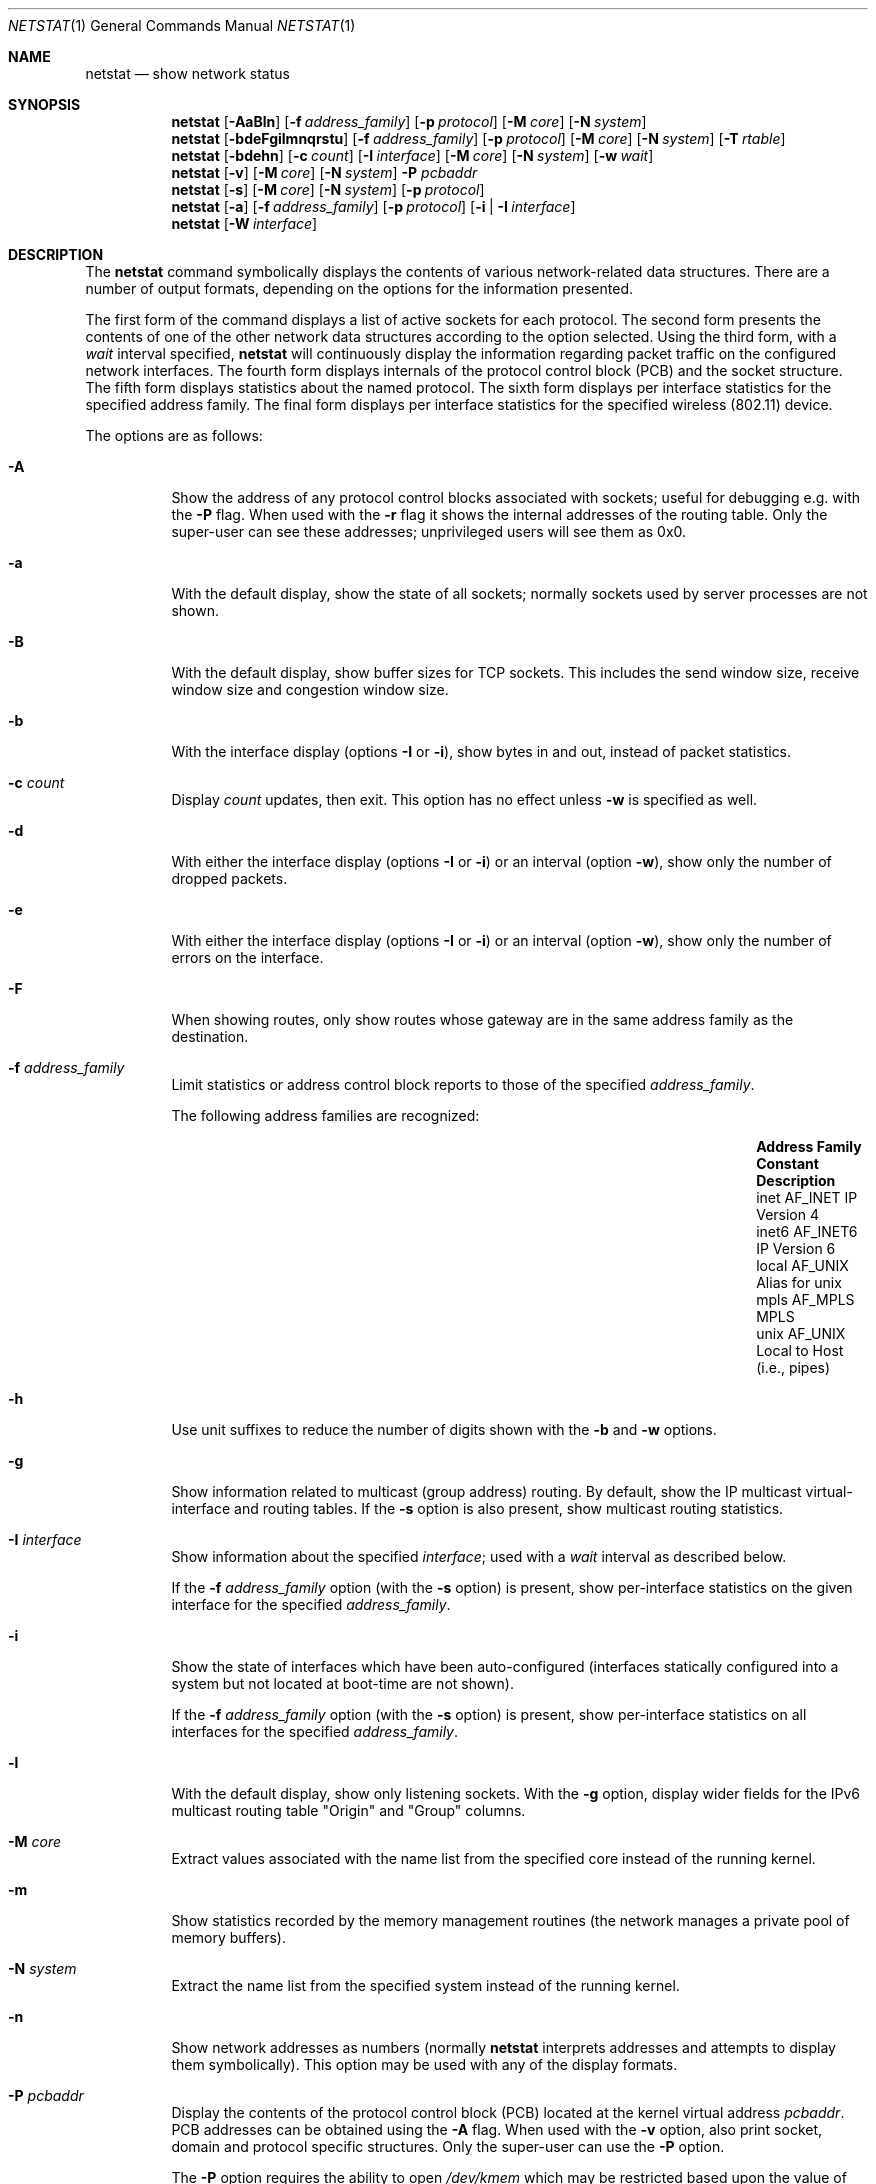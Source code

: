 .\"	$OpenBSD: netstat.1,v 1.83 2018/07/13 09:06:58 kn Exp $
.\"	$NetBSD: netstat.1,v 1.11 1995/10/03 21:42:43 thorpej Exp $
.\"
.\" Copyright (c) 1983, 1990, 1992, 1993
.\"	The Regents of the University of California.  All rights reserved.
.\"
.\" Redistribution and use in source and binary forms, with or without
.\" modification, are permitted provided that the following conditions
.\" are met:
.\" 1. Redistributions of source code must retain the above copyright
.\"    notice, this list of conditions and the following disclaimer.
.\" 2. Redistributions in binary form must reproduce the above copyright
.\"    notice, this list of conditions and the following disclaimer in the
.\"    documentation and/or other materials provided with the distribution.
.\" 3. Neither the name of the University nor the names of its contributors
.\"    may be used to endorse or promote products derived from this software
.\"    without specific prior written permission.
.\"
.\" THIS SOFTWARE IS PROVIDED BY THE REGENTS AND CONTRIBUTORS ``AS IS'' AND
.\" ANY EXPRESS OR IMPLIED WARRANTIES, INCLUDING, BUT NOT LIMITED TO, THE
.\" IMPLIED WARRANTIES OF MERCHANTABILITY AND FITNESS FOR A PARTICULAR PURPOSE
.\" ARE DISCLAIMED.  IN NO EVENT SHALL THE REGENTS OR CONTRIBUTORS BE LIABLE
.\" FOR ANY DIRECT, INDIRECT, INCIDENTAL, SPECIAL, EXEMPLARY, OR CONSEQUENTIAL
.\" DAMAGES (INCLUDING, BUT NOT LIMITED TO, PROCUREMENT OF SUBSTITUTE GOODS
.\" OR SERVICES; LOSS OF USE, DATA, OR PROFITS; OR BUSINESS INTERRUPTION)
.\" HOWEVER CAUSED AND ON ANY THEORY OF LIABILITY, WHETHER IN CONTRACT, STRICT
.\" LIABILITY, OR TORT (INCLUDING NEGLIGENCE OR OTHERWISE) ARISING IN ANY WAY
.\" OUT OF THE USE OF THIS SOFTWARE, EVEN IF ADVISED OF THE POSSIBILITY OF
.\" SUCH DAMAGE.
.\"
.\"	from: @(#)netstat.1	8.8 (Berkeley) 4/18/94
.\"
.Dd $Mdocdate: July 13 2018 $
.Dt NETSTAT 1
.Os
.Sh NAME
.Nm netstat
.Nd show network status
.Sh SYNOPSIS
.Nm netstat
.Op Fl AaBln
.Op Fl f Ar address_family
.Op Fl p Ar protocol
.Op Fl M Ar core
.Op Fl N Ar system
.Nm netstat
.Bk -words
.Op Fl bdeFgilmnqrstu
.Op Fl f Ar address_family
.Op Fl p Ar protocol
.Op Fl M Ar core
.Op Fl N Ar system
.Op Fl T Ar rtable
.Ek
.Nm netstat
.Op Fl bdehn
.Op Fl c Ar count
.Op Fl I Ar interface
.Op Fl M Ar core
.Op Fl N Ar system
.Op Fl w Ar wait
.Nm netstat
.Op Fl v
.Op Fl M Ar core
.Op Fl N Ar system
.Fl P Ar pcbaddr
.Nm netstat
.Op Fl s
.Op Fl M Ar core
.Op Fl N Ar system
.Op Fl p Ar protocol
.Nm netstat
.Op Fl a
.Op Fl f Ar address_family
.Op Fl p Ar protocol
.Op Fl i | I Ar interface
.Nm netstat
.Op Fl W Ar interface
.Sh DESCRIPTION
The
.Nm
command symbolically displays the contents of various network-related
data structures.
There are a number of output formats,
depending on the options for the information presented.
.Pp
The first form of the command displays a list of active sockets for
each protocol.
The second form presents the contents of one of the other network
data structures according to the option selected.
Using the third form, with a
.Ar wait
interval specified,
.Nm
will continuously display the information regarding packet
traffic on the configured network interfaces.
The fourth form displays internals of the protocol control block (PCB)
and the socket structure.
The fifth form displays statistics about the named protocol.
The sixth form displays per interface statistics for
the specified address family.
The final form displays per interface statistics for
the specified wireless (802.11) device.
.Pp
The options are as follows:
.Bl -tag -width Ds
.It Fl A
Show the address of any protocol control blocks associated with sockets;
useful for debugging e.g. with the
.Fl P
flag.
When used with the
.Fl r
flag it shows the internal addresses of the routing table.
Only the super-user can see these addresses;
unprivileged users will see them as 0x0.
.It Fl a
With the default display,
show the state of all sockets; normally sockets used by
server processes are not shown.
.It Fl B
With the default display,
show buffer sizes for TCP sockets.
This includes the send window size, receive window size and congestion
window size.
.It Fl b
With the interface display (options
.Fl I
or
.Fl i ) ,
show bytes in and out, instead of packet statistics.
.It Fl c Ar count
Display
.Ar count
updates, then exit.
This option has no effect unless
.Fl w
is specified as well.
.It Fl d
With either the interface display (options
.Fl I
or
.Fl i )
or an interval (option
.Fl w ) ,
show only the number of dropped packets.
.It Fl e
With either the interface display (options
.Fl I
or
.Fl i )
or an interval (option
.Fl w ) ,
show only the number of errors on the interface.
.It Fl F
When showing routes, only show routes whose gateway are in the
same address family as the destination.
.It Fl f Ar address_family
Limit statistics or address control block reports to those
of the specified
.Ar address_family .
.Pp
The following address families are recognized:
.Bl -column "Address Family" "AF_APPLETA" "Description" -offset indent
.It Sy "Address Family" Ta Sy "Constant" Ta Sy "Description"
.It "inet" Ta Dv "AF_INET" Ta "IP Version 4"
.It "inet6" Ta Dv "AF_INET6" Ta "IP Version 6"
.It "local" Ta Dv "AF_UNIX" Ta "Alias for unix"
.It "mpls" Ta Dv "AF_MPLS" Ta "MPLS"
.It "unix" Ta Dv "AF_UNIX" Ta "Local to Host (i.e., pipes)"
.El
.It Fl h
Use unit suffixes to reduce the number of digits shown with the
.Fl b
and
.Fl w
options.
.It Fl g
Show information related to multicast (group address) routing.
By default, show the IP multicast virtual-interface and routing tables.
If the
.Fl s
option is also present, show multicast routing statistics.
.It Fl I Ar interface
Show information about the specified
.Ar interface ;
used with a
.Ar wait
interval as described below.
.Pp
If the
.Fl f Ar address_family
option (with the
.Fl s
option) is present, show per-interface
statistics on the given interface for the specified
.Ar address_family .
.It Fl i
Show the state of interfaces which have been auto-configured
(interfaces statically configured into a system but not
located at boot-time are not shown).
.Pp
If the
.Fl f Ar address_family
option (with the
.Fl s
option) is present, show per-interface statistics on all interfaces
for the specified
.Ar address_family .
.It Fl l
With the default display,
show only listening sockets.
With the
.Fl g
option, display wider fields for the IPv6 multicast routing table
.Qq Origin
and
.Qq Group
columns.
.It Fl M Ar core
Extract values associated with the name list from the specified core
instead of the running kernel.
.It Fl m
Show statistics recorded by the memory management routines
(the network manages a private pool of memory buffers).
.It Fl N Ar system
Extract the name list from the specified system instead of the running kernel.
.It Fl n
Show network addresses as numbers (normally
.Nm
interprets addresses and attempts to display them
symbolically).
This option may be used with any of the display formats.
.It Fl P Ar pcbaddr
Display the contents of the protocol control block (PCB)
located at the kernel virtual address
.Ar pcbaddr .
PCB addresses can be obtained using the
.Fl A
flag.
When used with the
.Fl v
option, also print socket, domain and protocol specific structures.
Only the super-user can use the
.Fl P
option.
.Pp
The
.Fl P
option requires the ability to open
.Pa /dev/kmem
which may be restricted based upon the value of the
.Ar kern.allowkmem
.Xr sysctl 8 .
.It Fl p Ar protocol
Restrict the output to
.Ar protocol ,
which is either a well-known name for a protocol or an alias for it.
Some protocol names and aliases are listed in the file
.Pa /etc/protocols .
The program will complain if
.Ar protocol
is unknown.
If the
.Fl s
option is specified, the per-protocol statistics are displayed.
Otherwise the states of the matching sockets are shown.
.It Fl q
Only show interfaces that have seen packets (or bytes if
.Fl b
is specified).
.It Fl r
Show the routing tables.
If the
.Fl s
option is also specified, show routing statistics instead.
When used with the
.Fl v
option, also print routing labels.
.It Fl s
Show per-protocol statistics.
If this option is repeated, counters with a value of zero are suppressed.
.It Fl T Ar rtable
Select an alternate routing table to query.
The default is to use the current routing table.
.It Fl t
With the
.Fl i
option, display the current value of the watchdog timer function.
.It Fl u
Limit statistics or address control block reports to the
.Dv AF_UNIX
address family.
.It Fl v
Show extra (verbose) detail for the routing tables
.Pq Fl r ,
or avoid truncation of long addresses.
When used with the
.Fl P
option, also print socket, domain and protocol specific structures.
.It Fl W Ar interface
(IEEE 802.11 devices only)
Show per-interface IEEE 802.11 wireless statistics.
.It Fl w Ar wait
Show network interface statistics at intervals of
.Ar wait
seconds.
.El
.Pp
The default display, for active sockets, shows the local
and remote addresses, send and receive queue sizes (in bytes), protocol,
and the internal state of the protocol.
.Pp
Address formats are of the form
.Dq host.port
or
.Dq network.port
if a socket's address specifies a network but no specific host address.
When known, the host addresses are displayed symbolically
according to the
.Xr hosts 5
database.
If a symbolic name for an address is unknown, or if the
.Fl n
option is specified, the address is printed numerically, according
to the address family.
.Pp
For more information regarding the Internet
.Dq dot format ,
refer to
.Xr inet_ntop 3 .
Unspecified or
.Dq wildcard
addresses and ports appear as a single
.Sq * .
If a local port number is registered as being in use for RPC by
.Xr portmap 8 ,
its RPC service name or RPC service number will be printed in
.Dq []
immediately after the port number.
.Pp
The interface display provides a table of cumulative
statistics regarding packets transferred, errors, and collisions.
The network addresses of the interface
and the maximum transmission unit (MTU) are also displayed.
.Pp
The routing table display indicates the available routes and their status.
Each route consists of a destination host or network and
a gateway to use in forwarding packets.
If the destination is a
network in numeric format, the netmask (in /24 style format) is appended.
The flags field shows a collection of information about
the route stored as binary choices.
The individual flags are discussed in more detail in the
.Xr route 8
and
.Xr route 4
manual pages.
.Pp
The mapping between letters and flags is:
.Bl -column "1" "RTF_BLACKHOLE" "Protocol specific routing flag #1."
.It 1 Ta RTF_PROTO1 Ta "Protocol specific routing flag #1."
.It 2 Ta RTF_PROTO2 Ta "Protocol specific routing flag #2."
.It 3 Ta RTF_PROTO3 Ta "Protocol specific routing flag #3."
.It B Ta RTF_BLACKHOLE Ta "Just discard pkts (during updates)."
.It b Ta RTF_BROADCAST Ta "Correspond to a local broadcast address."
.It C Ta RTF_CLONING Ta "Generate new routes on use."
.It c Ta RTF_CLONED Ta "Cloned routes (generated from RTF_CLONING)."
.It D Ta RTF_DYNAMIC Ta "Created dynamically (by redirect)."
.It d Ta RTF_DONE Ta "Completed (for routing messages only)."
.It G Ta RTF_GATEWAY Ta "Destination requires forwarding by intermediary."
.It H Ta RTF_HOST Ta "Host entry (net otherwise)."
.It h Ta RTF_CACHED Ta "Referenced by gateway route."
.It L Ta RTF_LLINFO Ta "Valid protocol to link address translation."
.It l Ta RTF_LOCAL Ta "Correspond to a local address."
.It M Ta RTF_MODIFIED Ta "Modified dynamically (by redirect)."
.It m Ta RTF_MULTICAST Ta "Correspond to a multicast address."
.It n Ta RTF_CONNECTED Ta "Interface route."
.It P Ta RTF_MPATH Ta "Multipath route."
.It R Ta RTF_REJECT Ta "Host or net unreachable."
.It S Ta RTF_STATIC Ta "Manually added."
.It T Ta RTF_MPLS Ta "MPLS route."
.It U Ta RTF_UP Ta "Route usable."
.El
.Pp
Direct routes are created for each interface attached to the local host;
the gateway field for such entries shows the address of the outgoing interface.
The refcnt field gives the current number of active uses of the route.
Connection oriented protocols normally hold on to a single route for the
duration of a connection while connectionless protocols obtain a route while
sending to the same destination.
The use field provides a count of the number of packets sent using that route.
The MTU entry shows the MTU associated with that route.
This MTU value is used as the basis for the TCP maximum segment size (MSS).
The
.Sq L
flag appended to the MTU value indicates that the value is
locked, and that path MTU discovery is turned off for that route.
A
.Sq -
indicates that the MTU for this route has not been set, and a default
TCP maximum segment size will be used.
The interface entry indicates the network interface utilized for the route.
.Pp
When
.Nm
is invoked with the
.Fl w
option and a
.Ar wait
interval argument, it displays a running count of statistics related to
network interfaces.
An obsolescent version of this option used a numeric parameter
with no option, and is currently supported for backward compatibility.
This display consists of a column for the primary interface (the first
interface found during autoconfiguration) and a column summarizing
information for all interfaces.
The primary interface may be replaced with another interface with the
.Fl I
option.
The first line of each screen of information contains a summary since the
system was last rebooted.
Subsequent lines of output show values accumulated over the preceding interval.
.Sh SEE ALSO
.Xr fstat 1 ,
.Xr nfsstat 1 ,
.Xr ps 1 ,
.Xr systat 1 ,
.Xr tcpbench 1 ,
.Xr top 1 ,
.Xr inet_ntop 3 ,
.Xr netintro 4 ,
.Xr route 4 ,
.Xr hosts 5 ,
.Xr protocols 5 ,
.Xr services 5 ,
.Xr iostat 8 ,
.Xr portmap 8 ,
.Xr pstat 8 ,
.Xr route 8 ,
.Xr tcpdrop 8 ,
.Xr trpt 8 ,
.Xr vmstat 8
.Sh HISTORY
The
.Nm
command appeared in
.Bx 4.2 .
IPv6 support was added by the WIDE/KAME project.
.Sh BUGS
The notion of errors is ill-defined.
